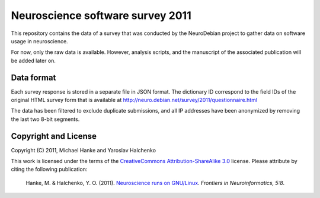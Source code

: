 Neuroscience software survey 2011
=================================

This repository contains the data of a survey that was conducted by the
NeuroDebian project to gather data on software usage in neuroscience.

For now, only the raw data is available. However, analysis scripts,
and the manuscript of the associated publication will be added later on.


Data format
-----------

Each survey response is stored in a separate file in JSON format. The
dictionary ID correspond to the field IDs of the original HTML survey form
that is available at http://neuro.debian.net/survey/2011/questionnaire.html

The data has been filtered to exclude duplicate submissions, and all IP
addresses have been anonymized by removing the last two 8-bit segments.


Copyright and License
---------------------

Copyright (C) 2011, Michael Hanke and Yaroslav Halchenko

This work is licensed under the terms of the `CreativeCommons
Attribution-ShareAlike 3.0`_ license. Please attribute by citing the following
publication:

  Hanke, M. & Halchenko, Y. O. (2011). `Neuroscience runs on GNU/Linux
  <http://www.frontiersin.org/Neuroinformatics/10.3389/fninf.2011.00008/full>`_.
  *Frontiers in Neuroinformatics, 5:8*.

.. _CreativeCommons Attribution-ShareAlike 3.0: http://creativecommons.org/licenses/by-sa/3.0/
.. _Neuroscience runs on GNU/Linux: 
